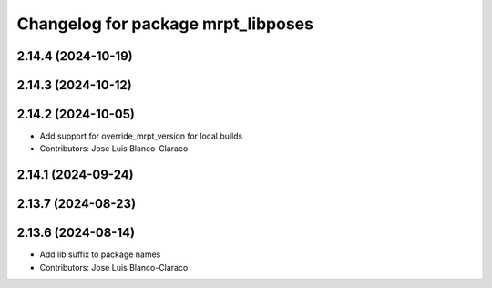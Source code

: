 ^^^^^^^^^^^^^^^^^^^^^^^^^^^^^^^^^^^
Changelog for package mrpt_libposes
^^^^^^^^^^^^^^^^^^^^^^^^^^^^^^^^^^^

2.14.4 (2024-10-19)
-------------------

2.14.3 (2024-10-12)
-------------------

2.14.2 (2024-10-05)
-------------------
* Add support for override_mrpt_version for local builds
* Contributors: Jose Luis Blanco-Claraco

2.14.1 (2024-09-24)
-------------------

2.13.7 (2024-08-23)
-------------------

2.13.6 (2024-08-14)
-------------------
* Add lib suffix to package names
* Contributors: Jose Luis Blanco-Claraco
